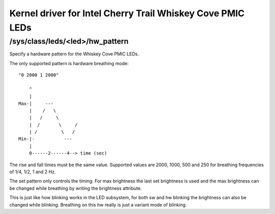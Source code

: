 .. SPDX-License-Identifier: GPL-2.0

===========================================================
Kernel driver for Intel Cherry Trail Whiskey Cove PMIC LEDs
===========================================================

/sys/class/leds/<led>/hw_pattern
--------------------------------

Specify a hardware pattern for the Whiskey Cove PMIC LEDs.

The only supported pattern is hardware breathing mode::

    "0 2000 1 2000"

	^
	|
    Max-|     ---
	|    /   \
	|   /     \
	|  /       \     /
	| /         \   /
    Min-|-           ---
	|
	0------2------4--> time (sec)

The rise and fall times must be the same value.
Supported values are 2000, 1000, 500 and 250 for
breathing frequencies of 1/4, 1/2, 1 and 2 Hz.

The set pattern only controls the timing. For max brightness the last
set brightness is used and the max brightness can be changed
while breathing by writing the brightness attribute.

This is just like how blinking works in the LED subsystem,
for both sw and hw blinking the brightness can also be changed
while blinking. Breathing on this hw really is just a variant
mode of blinking.
